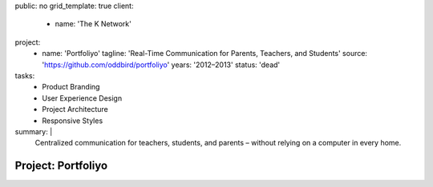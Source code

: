 public: no
grid_template: true
client:
  - name: 'The K Network'
project:
  - name: 'Portfoliyo'
    tagline: 'Real-Time Communication for Parents, Teachers, and Students'
    source: 'https://github.com/oddbird/portfoliyo'
    years: '2012–2013'
    status: 'dead'
tasks:
  - Product Branding
  - User Experience Design
  - Project Architecture
  - Responsive Styles
summary: |
  Centralized communication for teachers, students, and parents –
  without relying on a computer in every home.


Project: Portfoliyo
===================
